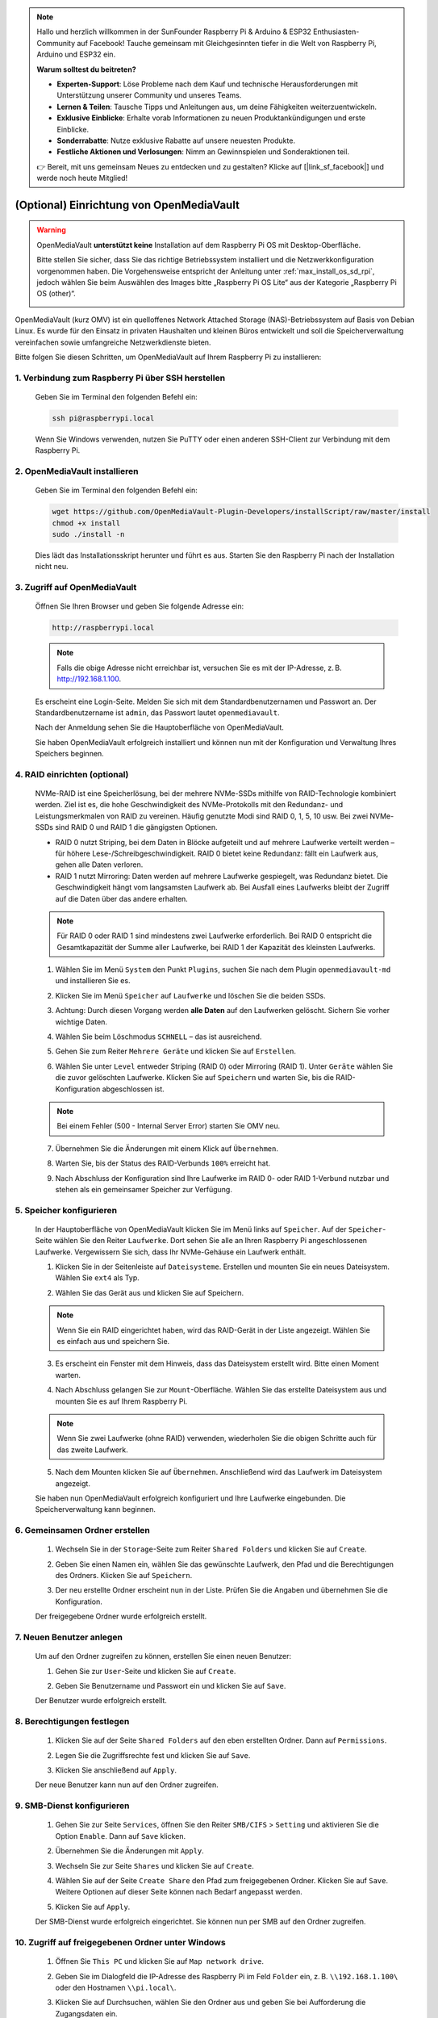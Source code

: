 .. note:: 

    Hallo und herzlich willkommen in der SunFounder Raspberry Pi & Arduino & ESP32 Enthusiasten-Community auf Facebook! Tauche gemeinsam mit Gleichgesinnten tiefer in die Welt von Raspberry Pi, Arduino und ESP32 ein.

    **Warum solltest du beitreten?**

    - **Experten-Support**: Löse Probleme nach dem Kauf und technische Herausforderungen mit Unterstützung unserer Community und unseres Teams.
    - **Lernen & Teilen**: Tausche Tipps und Anleitungen aus, um deine Fähigkeiten weiterzuentwickeln.
    - **Exklusive Einblicke**: Erhalte vorab Informationen zu neuen Produktankündigungen und erste Einblicke.
    - **Sonderrabatte**: Nutze exklusive Rabatte auf unsere neuesten Produkte.
    - **Festliche Aktionen und Verlosungen**: Nimm an Gewinnspielen und Sonderaktionen teil.

    👉 Bereit, mit uns gemeinsam Neues zu entdecken und zu gestalten? Klicke auf [|link_sf_facebook|] und werde noch heute Mitglied!


.. _max_omv_5_max:


(Optional) Einrichtung von OpenMediaVault
=============================================

.. warning::

   OpenMediaVault **unterstützt keine** Installation auf dem Raspberry Pi OS mit Desktop-Oberfläche.

   Bitte stellen Sie sicher, dass Sie das richtige Betriebssystem installiert und die Netzwerkkonfiguration vorgenommen haben.
   Die Vorgehensweise entspricht der Anleitung unter :ref:`max_install_os_sd_rpi`, jedoch wählen Sie beim Auswählen des Images bitte „Raspberry Pi OS Lite“ aus der Kategorie „Raspberry Pi OS (other)“.

   .. image:: img/omv/omv-install-1.png

OpenMediaVault (kurz OMV) ist ein quelloffenes Network Attached Storage (NAS)-Betriebssystem auf Basis von Debian Linux. Es wurde für den Einsatz in privaten Haushalten und kleinen Büros entwickelt und soll die Speicherverwaltung vereinfachen sowie umfangreiche Netzwerkdienste bieten.

Bitte folgen Sie diesen Schritten, um OpenMediaVault auf Ihrem Raspberry Pi zu installieren:

1. Verbindung zum Raspberry Pi über SSH herstellen
-----------------------------------------------------

   Geben Sie im Terminal den folgenden Befehl ein:

   .. code-block:: bash

      ssh pi@raspberrypi.local

   Wenn Sie Windows verwenden, nutzen Sie PuTTY oder einen anderen SSH-Client zur Verbindung mit dem Raspberry Pi.

2. OpenMediaVault installieren
----------------------------------

   Geben Sie im Terminal den folgenden Befehl ein:

   .. code-block:: bash

      wget https://github.com/OpenMediaVault-Plugin-Developers/installScript/raw/master/install  
      chmod +x install  
      sudo ./install -n

   Dies lädt das Installationsskript herunter und führt es aus. Starten Sie den Raspberry Pi nach der Installation nicht neu.

3. Zugriff auf OpenMediaVault
---------------------------------

   Öffnen Sie Ihren Browser und geben Sie folgende Adresse ein:

   .. code-block:: bash

      http://raspberrypi.local

   .. note:: Falls die obige Adresse nicht erreichbar ist, versuchen Sie es mit der IP-Adresse, z. B. http://192.168.1.100.

   Es erscheint eine Login-Seite. Melden Sie sich mit dem Standardbenutzernamen und Passwort an. Der Standardbenutzername ist ``admin``, das Passwort lautet ``openmediavault``.

   .. image:: img/omv/omv-login.png

   Nach der Anmeldung sehen Sie die Hauptoberfläche von OpenMediaVault.

   .. image:: img/omv/omv-main.png

   Sie haben OpenMediaVault erfolgreich installiert und können nun mit der Konfiguration und Verwaltung Ihres Speichers beginnen.



4. RAID einrichten (optional)
-----------------------------

   NVMe-RAID ist eine Speicherlösung, bei der mehrere NVMe-SSDs mithilfe von RAID-Technologie kombiniert werden. Ziel ist es, die hohe Geschwindigkeit des NVMe-Protokolls mit den Redundanz- und Leistungsmerkmalen von RAID zu vereinen. Häufig genutzte Modi sind RAID 0, 1, 5, 10 usw. Bei zwei NVMe-SSDs sind RAID 0 und RAID 1 die gängigsten Optionen.

   * RAID 0 nutzt Striping, bei dem Daten in Blöcke aufgeteilt und auf mehrere Laufwerke verteilt werden – für höhere Lese-/Schreibgeschwindigkeit. RAID 0 bietet keine Redundanz: fällt ein Laufwerk aus, gehen alle Daten verloren.

   * RAID 1 nutzt Mirroring: Daten werden auf mehrere Laufwerke gespiegelt, was Redundanz bietet. Die Geschwindigkeit hängt vom langsamsten Laufwerk ab. Bei Ausfall eines Laufwerks bleibt der Zugriff auf die Daten über das andere erhalten.

   .. note:: Für RAID 0 oder RAID 1 sind mindestens zwei Laufwerke erforderlich. Bei RAID 0 entspricht die Gesamtkapazität der Summe aller Laufwerke, bei RAID 1 der Kapazität des kleinsten Laufwerks.

   1. Wählen Sie im Menü ``System`` den Punkt ``Plugins``, suchen Sie nach dem Plugin ``openmediavault-md`` und installieren Sie es.

   .. image:: img/omv/omv-raid-1.png

   2. Klicken Sie im Menü ``Speicher`` auf ``Laufwerke`` und löschen Sie die beiden SSDs.

   .. image:: img/omv/omv-raid-2.png

   3. Achtung: Durch diesen Vorgang werden **alle Daten** auf den Laufwerken gelöscht. Sichern Sie vorher wichtige Daten.

   .. image:: img/omv/omv-raid-3.png

   4. Wählen Sie beim Löschmodus ``SCHNELL`` – das ist ausreichend.

   .. image:: img/omv/omv-raid-4.png

   5. Gehen Sie zum Reiter ``Mehrere Geräte`` und klicken Sie auf ``Erstellen``.

   .. image:: img/omv/omv-raid-5.png

   6. Wählen Sie unter ``Level`` entweder Striping (RAID 0) oder Mirroring (RAID 1). Unter ``Geräte`` wählen Sie die zuvor gelöschten Laufwerke. Klicken Sie auf ``Speichern`` und warten Sie, bis die RAID-Konfiguration abgeschlossen ist.

   .. image:: img/omv/omv-raid-6.png

   .. note:: Bei einem Fehler (500 - Internal Server Error) starten Sie OMV neu.

   7. Übernehmen Sie die Änderungen mit einem Klick auf ``Übernehmen``.

   .. image:: img/omv/omv-raid-7.png

   8. Warten Sie, bis der Status des RAID-Verbunds ``100%`` erreicht hat.

   .. image:: img/omv/omv-raid-8.png

   9. Nach Abschluss der Konfiguration sind Ihre Laufwerke im RAID 0- oder RAID 1-Verbund nutzbar und stehen als ein gemeinsamer Speicher zur Verfügung.

5. Speicher konfigurieren
-------------------------

   In der Hauptoberfläche von OpenMediaVault klicken Sie im Menü links auf ``Speicher``. Auf der ``Speicher``-Seite wählen Sie den Reiter ``Laufwerke``. Dort sehen Sie alle an Ihren Raspberry Pi angeschlossenen Laufwerke. Vergewissern Sie sich, dass Ihr NVMe-Gehäuse ein Laufwerk enthält.

   .. image:: img/omv/omv-disk.png

   1. Klicken Sie in der Seitenleiste auf ``Dateisysteme``. Erstellen und mounten Sie ein neues Dateisystem. Wählen Sie ``ext4`` als Typ.

   .. image:: img/omv/omv-mount.png

   2. Wählen Sie das Gerät aus und klicken Sie auf Speichern.

   .. note:: Wenn Sie ein RAID eingerichtet haben, wird das RAID-Gerät in der Liste angezeigt. Wählen Sie es einfach aus und speichern Sie.

   .. image:: img/omv/omv-mount-2.png

   3. Es erscheint ein Fenster mit dem Hinweis, dass das Dateisystem erstellt wird. Bitte einen Moment warten.

   .. image:: img/omv/omv-mount-3.png

   4. Nach Abschluss gelangen Sie zur ``Mount``-Oberfläche. Wählen Sie das erstellte Dateisystem aus und mounten Sie es auf Ihrem Raspberry Pi.

   .. image:: img/omv/omv-mount-4.png

   .. note:: Wenn Sie zwei Laufwerke (ohne RAID) verwenden, wiederholen Sie die obigen Schritte auch für das zweite Laufwerk.

   5. Nach dem Mounten klicken Sie auf ``Übernehmen``. Anschließend wird das Laufwerk im Dateisystem angezeigt.

   .. image:: img/omv/omv-mount-5.png

   Sie haben nun OpenMediaVault erfolgreich konfiguriert und Ihre Laufwerke eingebunden. Die Speicherverwaltung kann beginnen.


6. Gemeinsamen Ordner erstellen
-------------------------------

   1. Wechseln Sie in der ``Storage``-Seite zum Reiter ``Shared Folders`` und klicken Sie auf ``Create``.

   .. image:: img/omv/omv-share-1.png

   2. Geben Sie einen Namen ein, wählen Sie das gewünschte Laufwerk, den Pfad und die Berechtigungen des Ordners. Klicken Sie auf ``Speichern``.

   .. image:: img/omv/omv-share-2.png

   3. Der neu erstellte Ordner erscheint nun in der Liste. Prüfen Sie die Angaben und übernehmen Sie die Konfiguration.

   .. image:: img/omv/omv-share-3.png

   Der freigegebene Ordner wurde erfolgreich erstellt.


7. Neuen Benutzer anlegen
-----------------------------

   Um auf den Ordner zugreifen zu können, erstellen Sie einen neuen Benutzer:

   1. Gehen Sie zur ``User``-Seite und klicken Sie auf ``Create``.

   .. image:: img/omv/omv-user-1.png

   2. Geben Sie Benutzername und Passwort ein und klicken Sie auf ``Save``.

   .. image:: img/omv/omv-user-2.png

   Der Benutzer wurde erfolgreich erstellt.


8. Berechtigungen festlegen
---------------------------------

   1. Klicken Sie auf der Seite ``Shared Folders`` auf den eben erstellten Ordner. Dann auf ``Permissions``.

   .. image:: img/omv/omv-user-3.png

   2. Legen Sie die Zugriffsrechte fest und klicken Sie auf ``Save``.

   .. image:: img/omv/omv-user-4.png

   3. Klicken Sie anschließend auf ``Apply``.

   .. image:: img/omv/omv-user-5.png

   Der neue Benutzer kann nun auf den Ordner zugreifen.


9. SMB-Dienst konfigurieren
-------------------------------

   1. Gehen Sie zur Seite ``Services``, öffnen Sie den Reiter ``SMB/CIFS`` > ``Setting`` und aktivieren Sie die Option ``Enable``. Dann auf ``Save`` klicken.

   .. image:: img/omv/omv-smb-1.png

   2. Übernehmen Sie die Änderungen mit ``Apply``.

   .. image:: img/omv/omv-smb-2.png

   3. Wechseln Sie zur Seite ``Shares`` und klicken Sie auf ``Create``.

   .. image:: img/omv/omv-smb-3.png

   4. Wählen Sie auf der Seite ``Create Share`` den Pfad zum freigegebenen Ordner. Klicken Sie auf ``Save``. Weitere Optionen auf dieser Seite können nach Bedarf angepasst werden.

   .. image:: img/omv/omv-smb-4.png

   5. Klicken Sie auf ``Apply``.

   .. image:: img/omv/omv-smb-5.png

   Der SMB-Dienst wurde erfolgreich eingerichtet. Sie können nun per SMB auf den Ordner zugreifen.


10. Zugriff auf freigegebenen Ordner unter Windows
--------------------------------------------------

   1. Öffnen Sie ``This PC`` und klicken Sie auf ``Map network drive``.

   .. image:: img/omv/omv-network-location-1.png

   2. Geben Sie im Dialogfeld die IP-Adresse des Raspberry Pi im Feld ``Folder`` ein, z. B. ``\\192.168.1.100\`` oder den Hostnamen ``\\pi.local\``.

   .. image:: img/omv/omv-network-location-2.png

   3. Klicken Sie auf Durchsuchen, wählen Sie den Ordner aus und geben Sie bei Aufforderung die Zugangsdaten ein.

   .. image:: img/omv/omv-network-location-3.png

   4. Aktivieren Sie „Verbindung bei Anmeldung wiederherstellen“ und klicken Sie auf ``Finish``.

   .. image:: img/omv/omv-network-location-4.png

   5. Sie können nun auf den NAS-Ordner zugreifen.

   .. image:: img/omv/omv-network-location-5.png

10. Zugriff auf freigegebenen Ordner unter macOS
------------------------------------------------

   1. Wählen Sie im ``Go``-Menü die Option ``Connect to Server``.

   .. image:: img/omv/omv-mac-1.png

   2. Geben Sie im Dialog ``smb://192.168.1.100`` oder ``smb://pi.local`` ein.

   .. image:: img/omv/omv-mac-2.png

   3. Klicken Sie auf ``Connect``.

   .. image:: img/omv/omv-mac-3.png

   4. Geben Sie Benutzername und Passwort ein und klicken Sie auf ``Connect``.

   .. image:: img/omv/omv-mac-4.png

   5. Sie können nun auf den NAS-Ordner zugreifen.

   .. image:: img/omv/omv-mac-5.png
